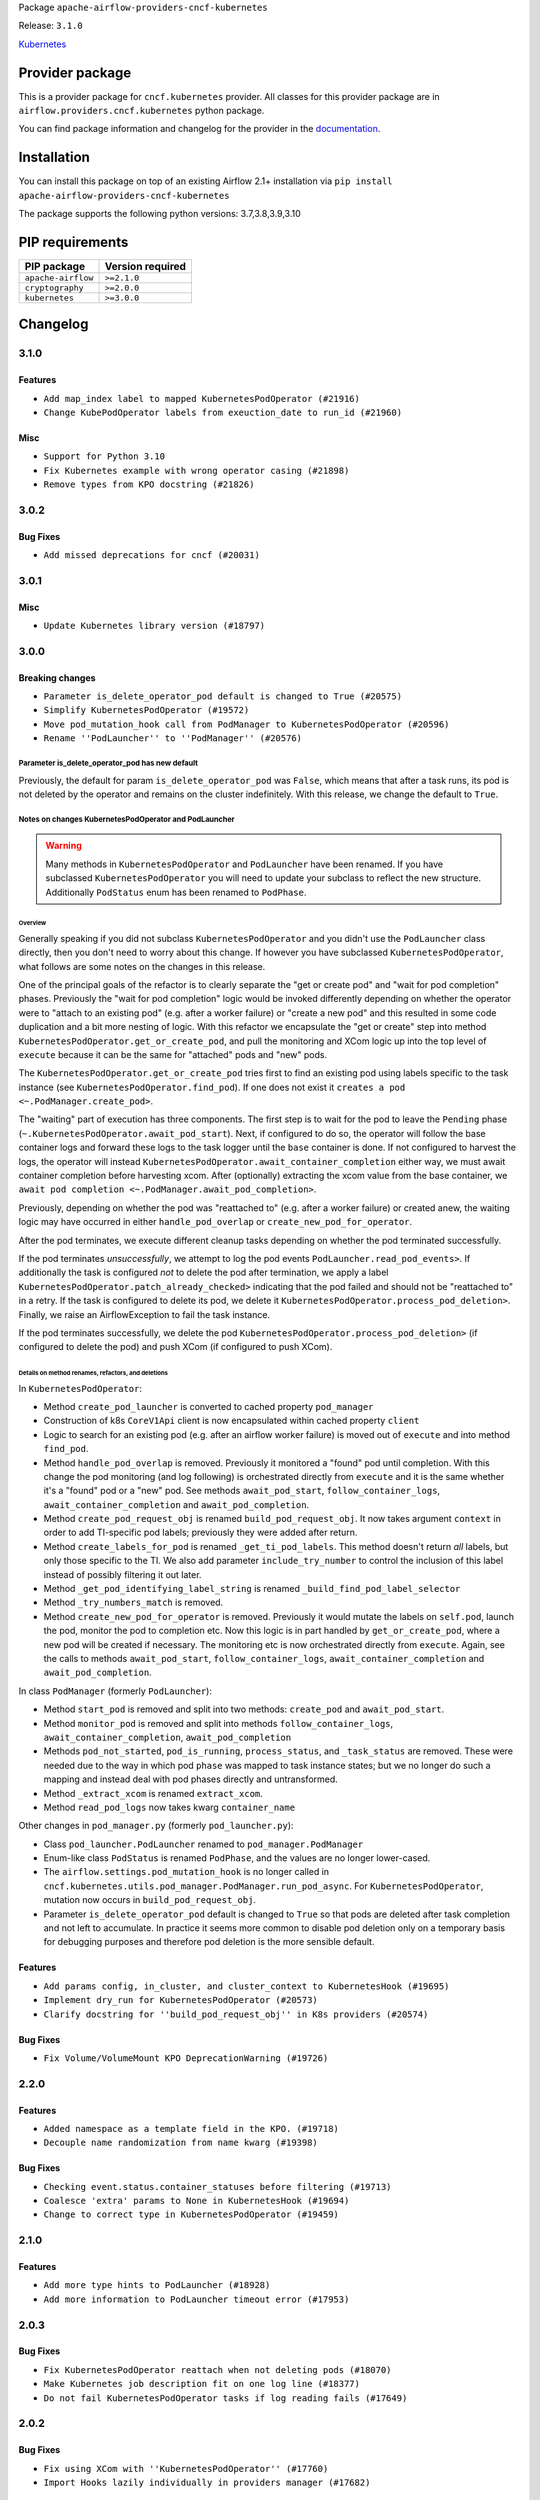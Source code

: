
.. Licensed to the Apache Software Foundation (ASF) under one
   or more contributor license agreements.  See the NOTICE file
   distributed with this work for additional information
   regarding copyright ownership.  The ASF licenses this file
   to you under the Apache License, Version 2.0 (the
   "License"); you may not use this file except in compliance
   with the License.  You may obtain a copy of the License at

..   http://www.apache.org/licenses/LICENSE-2.0

.. Unless required by applicable law or agreed to in writing,
   software distributed under the License is distributed on an
   "AS IS" BASIS, WITHOUT WARRANTIES OR CONDITIONS OF ANY
   KIND, either express or implied.  See the License for the
   specific language governing permissions and limitations
   under the License.


Package ``apache-airflow-providers-cncf-kubernetes``

Release: ``3.1.0``


`Kubernetes <https://kubernetes.io/>`__


Provider package
----------------

This is a provider package for ``cncf.kubernetes`` provider. All classes for this provider package
are in ``airflow.providers.cncf.kubernetes`` python package.

You can find package information and changelog for the provider
in the `documentation <https://airflow.apache.org/docs/apache-airflow-providers-cncf-kubernetes/3.1.0/>`_.


Installation
------------

You can install this package on top of an existing Airflow 2.1+ installation via
``pip install apache-airflow-providers-cncf-kubernetes``

The package supports the following python versions: 3.7,3.8,3.9,3.10

PIP requirements
----------------

==================  ==================
PIP package         Version required
==================  ==================
``apache-airflow``  ``>=2.1.0``
``cryptography``    ``>=2.0.0``
``kubernetes``      ``>=3.0.0``
==================  ==================

 .. Licensed to the Apache Software Foundation (ASF) under one
    or more contributor license agreements.  See the NOTICE file
    distributed with this work for additional information
    regarding copyright ownership.  The ASF licenses this file
    to you under the Apache License, Version 2.0 (the
    "License"); you may not use this file except in compliance
    with the License.  You may obtain a copy of the License at

 ..   http://www.apache.org/licenses/LICENSE-2.0

 .. Unless required by applicable law or agreed to in writing,
    software distributed under the License is distributed on an
    "AS IS" BASIS, WITHOUT WARRANTIES OR CONDITIONS OF ANY
    KIND, either express or implied.  See the License for the
    specific language governing permissions and limitations
    under the License.


Changelog
---------

3.1.0
.....

Features
~~~~~~~~

* ``Add map_index label to mapped KubernetesPodOperator (#21916)``
* ``Change KubePodOperator labels from exeuction_date to run_id (#21960)``

Misc
~~~~

* ``Support for Python 3.10``
* ``Fix Kubernetes example with wrong operator casing (#21898)``
* ``Remove types from KPO docstring (#21826)``

.. Below changes are excluded from the changelog. Move them to
   appropriate section above if needed. Do not delete the lines(!):
   * ``Add pre-commit check for docstring param types (#21398)``

3.0.2
.....

Bug Fixes
~~~~~~~~~

* ``Add missed deprecations for cncf (#20031)``

.. Below changes are excluded from the changelog. Move them to
   appropriate section above if needed. Do not delete the lines(!):
   * ``Remove ':type' lines now sphinx-autoapi supports typehints (#20951)``
   * ``Make ''delete_pod'' change more prominent in K8s changelog (#20753)``
   * ``Fix MyPy Errors for providers: Tableau, CNCF, Apache (#20654)``
   * ``Add optional features in providers. (#21074)``
   * ``Add documentation for January 2021 providers release (#21257)``

3.0.1
.....


Misc
~~~~

* ``Update Kubernetes library version (#18797)``

.. Below changes are excluded from the changelog. Move them to
   appropriate section above if needed. Do not delete the lines(!):

3.0.0
.....

Breaking changes
~~~~~~~~~~~~~~~~

* ``Parameter is_delete_operator_pod default is changed to True (#20575)``
* ``Simplify KubernetesPodOperator (#19572)``
* ``Move pod_mutation_hook call from PodManager to KubernetesPodOperator (#20596)``
* ``Rename ''PodLauncher'' to ''PodManager'' (#20576)``

Parameter is_delete_operator_pod has new default
````````````````````````````````````````````````

Previously, the default for param ``is_delete_operator_pod`` was ``False``, which means that
after a task runs, its pod is not deleted by the operator and remains on the
cluster indefinitely.  With this release, we change the default to ``True``.

Notes on changes KubernetesPodOperator and PodLauncher
``````````````````````````````````````````````````````

.. warning:: Many methods in ``KubernetesPodOperator`` and ``PodLauncher`` have been renamed.
    If you have subclassed ``KubernetesPodOperator`` you will need to update your subclass to reflect
    the new structure. Additionally ``PodStatus`` enum has been renamed to ``PodPhase``.

Overview
''''''''

Generally speaking if you did not subclass ``KubernetesPodOperator`` and you didn't use the ``PodLauncher`` class directly,
then you don't need to worry about this change.  If however you have subclassed ``KubernetesPodOperator``, what
follows are some notes on the changes in this release.

One of the principal goals of the refactor is to clearly separate the "get or create pod" and
"wait for pod completion" phases.  Previously the "wait for pod completion" logic would be invoked
differently depending on whether the operator were to  "attach to an existing pod" (e.g. after a
worker failure) or "create a new pod" and this resulted in some code duplication and a bit more
nesting of logic.  With this refactor we encapsulate  the "get or create" step
into method ``KubernetesPodOperator.get_or_create_pod``, and pull the monitoring and XCom logic up
into the top level of ``execute`` because it can be the same for "attached" pods and "new" pods.

The ``KubernetesPodOperator.get_or_create_pod`` tries first to find an existing pod using labels
specific to the task instance (see ``KubernetesPodOperator.find_pod``).
If one does not exist it ``creates a pod <~.PodManager.create_pod>``.

The "waiting" part of execution has three components.  The first step is to wait for the pod to leave the
``Pending`` phase (``~.KubernetesPodOperator.await_pod_start``). Next, if configured to do so,
the operator will follow the base container logs and forward these logs to the task logger until
the ``base`` container is done. If not configured to harvest the
logs, the operator will instead ``KubernetesPodOperator.await_container_completion``
either way, we must await container completion before harvesting xcom. After (optionally) extracting the xcom
value from the base container, we ``await pod completion <~.PodManager.await_pod_completion>``.

Previously, depending on whether the pod was "reattached to" (e.g. after a worker failure) or
created anew, the waiting logic may have occurred in either ``handle_pod_overlap`` or ``create_new_pod_for_operator``.

After the pod terminates, we execute different cleanup tasks depending on whether the pod terminated successfully.

If the pod terminates *unsuccessfully*, we attempt to log the pod events ``PodLauncher.read_pod_events>``. If
additionally the task is configured *not* to delete the pod after termination, we apply a label ``KubernetesPodOperator.patch_already_checked>``
indicating that the pod failed and should not be "reattached to" in a retry.  If the task is configured
to delete its pod, we delete it ``KubernetesPodOperator.process_pod_deletion>``.  Finally,
we raise an AirflowException to fail the task instance.

If the pod terminates successfully, we delete the pod ``KubernetesPodOperator.process_pod_deletion>``
(if configured to delete the pod) and push XCom (if configured to push XCom).

Details on method renames, refactors, and deletions
'''''''''''''''''''''''''''''''''''''''''''''''''''

In ``KubernetesPodOperator``:

* Method ``create_pod_launcher`` is converted to cached property ``pod_manager``
* Construction of k8s ``CoreV1Api`` client is now encapsulated within cached property ``client``
* Logic to search for an existing pod (e.g. after an airflow worker failure) is moved out of ``execute`` and into method ``find_pod``.
* Method ``handle_pod_overlap`` is removed. Previously it monitored a "found" pod until completion.  With this change the pod monitoring (and log following) is orchestrated directly from ``execute`` and it is the same  whether it's a "found" pod or a "new" pod. See methods ``await_pod_start``, ``follow_container_logs``, ``await_container_completion`` and ``await_pod_completion``.
* Method ``create_pod_request_obj`` is renamed ``build_pod_request_obj``.  It now takes argument ``context`` in order to add TI-specific pod labels; previously they were added after return.
* Method ``create_labels_for_pod`` is renamed ``_get_ti_pod_labels``.  This method doesn't return *all* labels, but only those specific to the TI. We also add parameter ``include_try_number`` to control the inclusion of this label instead of possibly filtering it out later.
* Method ``_get_pod_identifying_label_string`` is renamed ``_build_find_pod_label_selector``
* Method ``_try_numbers_match`` is removed.
* Method ``create_new_pod_for_operator`` is removed. Previously it would mutate the labels on ``self.pod``, launch the pod, monitor the pod to completion etc.  Now this logic is in part handled by ``get_or_create_pod``, where a new pod will be created if necessary. The monitoring etc is now orchestrated directly from ``execute``.  Again, see the calls to methods ``await_pod_start``, ``follow_container_logs``, ``await_container_completion`` and ``await_pod_completion``.

In class ``PodManager`` (formerly ``PodLauncher``):

* Method ``start_pod`` is removed and split into two methods: ``create_pod`` and ``await_pod_start``.
* Method ``monitor_pod`` is removed and split into methods ``follow_container_logs``, ``await_container_completion``, ``await_pod_completion``
* Methods ``pod_not_started``, ``pod_is_running``, ``process_status``, and ``_task_status`` are removed.  These were needed due to the way in which pod ``phase`` was mapped to task instance states; but we no longer do such a mapping and instead deal with pod phases directly and untransformed.
* Method ``_extract_xcom`` is renamed  ``extract_xcom``.
* Method ``read_pod_logs`` now takes kwarg ``container_name``


Other changes in ``pod_manager.py`` (formerly ``pod_launcher.py``):

* Class ``pod_launcher.PodLauncher`` renamed to ``pod_manager.PodManager``
* Enum-like class ``PodStatus`` is renamed ``PodPhase``, and the values are no longer lower-cased.
* The ``airflow.settings.pod_mutation_hook`` is no longer called in
  ``cncf.kubernetes.utils.pod_manager.PodManager.run_pod_async``. For ``KubernetesPodOperator``,
  mutation now occurs in ``build_pod_request_obj``.
* Parameter ``is_delete_operator_pod`` default is changed to ``True`` so that pods are deleted after task
  completion and not left to accumulate. In practice it seems more common to disable pod deletion only on a
  temporary basis for debugging purposes and therefore pod deletion is the more sensible default.

Features
~~~~~~~~

* ``Add params config, in_cluster, and cluster_context to KubernetesHook (#19695)``
* ``Implement dry_run for KubernetesPodOperator (#20573)``
* ``Clarify docstring for ''build_pod_request_obj'' in K8s providers (#20574)``

Bug Fixes
~~~~~~~~~

* ``Fix Volume/VolumeMount KPO DeprecationWarning (#19726)``

.. Below changes are excluded from the changelog. Move them to
   appropriate section above if needed. Do not delete the lines(!):
     * ``Fix cached_property MyPy declaration and related MyPy errors (#20226)``
     * ``Use typed Context EVERYWHERE (#20565)``
     * ``Fix template_fields type to have MyPy friendly Sequence type (#20571)``
     * ``Even more typing in operators (template_fields/ext) (#20608)``
     * ``Update documentation for provider December 2021 release (#20523)``

2.2.0
.....

Features
~~~~~~~~

* ``Added namespace as a template field in the KPO. (#19718)``
* ``Decouple name randomization from name kwarg (#19398)``

Bug Fixes
~~~~~~~~~

* ``Checking event.status.container_statuses before filtering (#19713)``
* ``Coalesce 'extra' params to None in KubernetesHook (#19694)``
* ``Change to correct type in KubernetesPodOperator (#19459)``

.. Below changes are excluded from the changelog. Move them to
   appropriate section above if needed. Do not delete the lines(!):
   * ``Fix duplicate changelog entries (#19759)``

2.1.0
.....

Features
~~~~~~~~

* ``Add more type hints to PodLauncher (#18928)``
* ``Add more information to PodLauncher timeout error (#17953)``

.. Below changes are excluded from the changelog. Move them to
   appropriate section above if needed. Do not delete the lines(!):
   * ``Update docstring to let users use 'node_selector' (#19057)``
   * ``Add pre-commit hook for common misspelling check in files (#18964)``

2.0.3
.....

Bug Fixes
~~~~~~~~~

* ``Fix KubernetesPodOperator reattach when not deleting pods (#18070)``
* ``Make Kubernetes job description fit on one log line (#18377)``
* ``Do not fail KubernetesPodOperator tasks if log reading fails (#17649)``

.. Below changes are excluded from the changelog. Move them to
   appropriate section above if needed. Do not delete the lines(!):
   * ``Add August 2021 Provider's documentation (#17890)``
   * ``Static start_date and default arg cleanup for misc. provider example DAGs (#18597)``
   * ``Remove all deprecation warnings in providers (#17900)``

2.0.2
.....

Bug Fixes
~~~~~~~~~

* ``Fix using XCom with ''KubernetesPodOperator'' (#17760)``
* ``Import Hooks lazily individually in providers manager (#17682)``

.. Below changes are excluded from the changelog. Move them to
   appropriate section above if needed. Do not delete the lines(!):
   * ``Fix messed-up changelog in 3 providers (#17380)``
   * ``Fix static checks (#17256)``
   * ``Update spark_kubernetes.py (#17237)``

2.0.1
.....


Features
~~~~~~~~

* ``Enable using custom pod launcher in Kubernetes Pod Operator (#16945)``

Bug Fixes
~~~~~~~~~

* ``BugFix: Using 'json' string in template_field causes issue with K8s Operators (#16930)``

.. Below changes are excluded from the changelog. Move them to
   appropriate section above if needed. Do not delete the lines(!):
   * ``Simplify 'default_args' in Kubernetes example DAGs (#16870)``
   * ``Updating task dependencies (#16624)``
   * ``Removes pylint from our toolchain (#16682)``
   * ``Prepare documentation for July release of providers. (#17015)``
   * ``Fixed wrongly escaped characters in amazon's changelog (#17020)``

2.0.0
.....

Breaking changes
~~~~~~~~~~~~~~~~

* ``Auto-apply apply_default decorator (#15667)``

.. warning:: Due to apply_default decorator removal, this version of the provider requires Airflow 2.1.0+.
   If your Airflow version is < 2.1.0, and you want to install this provider version, first upgrade
   Airflow to at least version 2.1.0. Otherwise your Airflow package version will be upgraded
   automatically and you will have to manually run ``airflow upgrade db`` to complete the migration.

Features
~~~~~~~~

* ``Add 'KubernetesPodOperat' 'pod-template-file' jinja template support (#15942)``
* ``Save pod name to xcom for KubernetesPodOperator (#15755)``

Bug Fixes
~~~~~~~~~

* ``Bug Fix Pod-Template Affinity Ignored due to empty Affinity K8S Object (#15787)``
* ``Bug Pod Template File Values Ignored (#16095)``
* ``Fix issue with parsing error logs in the KPO (#15638)``
* ``Fix unsuccessful KubernetesPod final_state call when 'is_delete_operator_pod=True' (#15490)``

.. Below changes are excluded from the changelog. Move them to
   appropriate section above if needed. Do not delete the lines(!):
   * ``Bump pyupgrade v2.13.0 to v2.18.1 (#15991)``
   * ``Updated documentation for June 2021 provider release (#16294)``
   * ``More documentation update for June providers release (#16405)``
   * ``Synchronizes updated changelog after buggfix release (#16464)``

1.2.0
.....

Features
~~~~~~~~

* ``Require 'name' with KubernetesPodOperator (#15373)``
* ``Change KPO node_selectors warning to proper deprecationwarning (#15507)``

Bug Fixes
~~~~~~~~~

* ``Fix timeout when using XCom with KubernetesPodOperator (#15388)``
* ``Fix labels on the pod created by ''KubernetsPodOperator'' (#15492)``

1.1.0
.....

Features
~~~~~~~~

* ``Separate Kubernetes pod_launcher from core airflow (#15165)``
* ``Add ability to specify api group and version for Spark operators (#14898)``
* ``Use libyaml C library when available. (#14577)``

1.0.2
.....

Bug fixes
~~~~~~~~~

* ``Allow pod name override in KubernetesPodOperator if pod_template is used. (#14186)``
* ``Allow users of the KPO to *actually* template environment variables (#14083)``

1.0.1
.....

Updated documentation and readme files.

Bug fixes
~~~~~~~~~

* ``Pass image_pull_policy in KubernetesPodOperator correctly (#13289)``

1.0.0
.....

Initial version of the provider.
